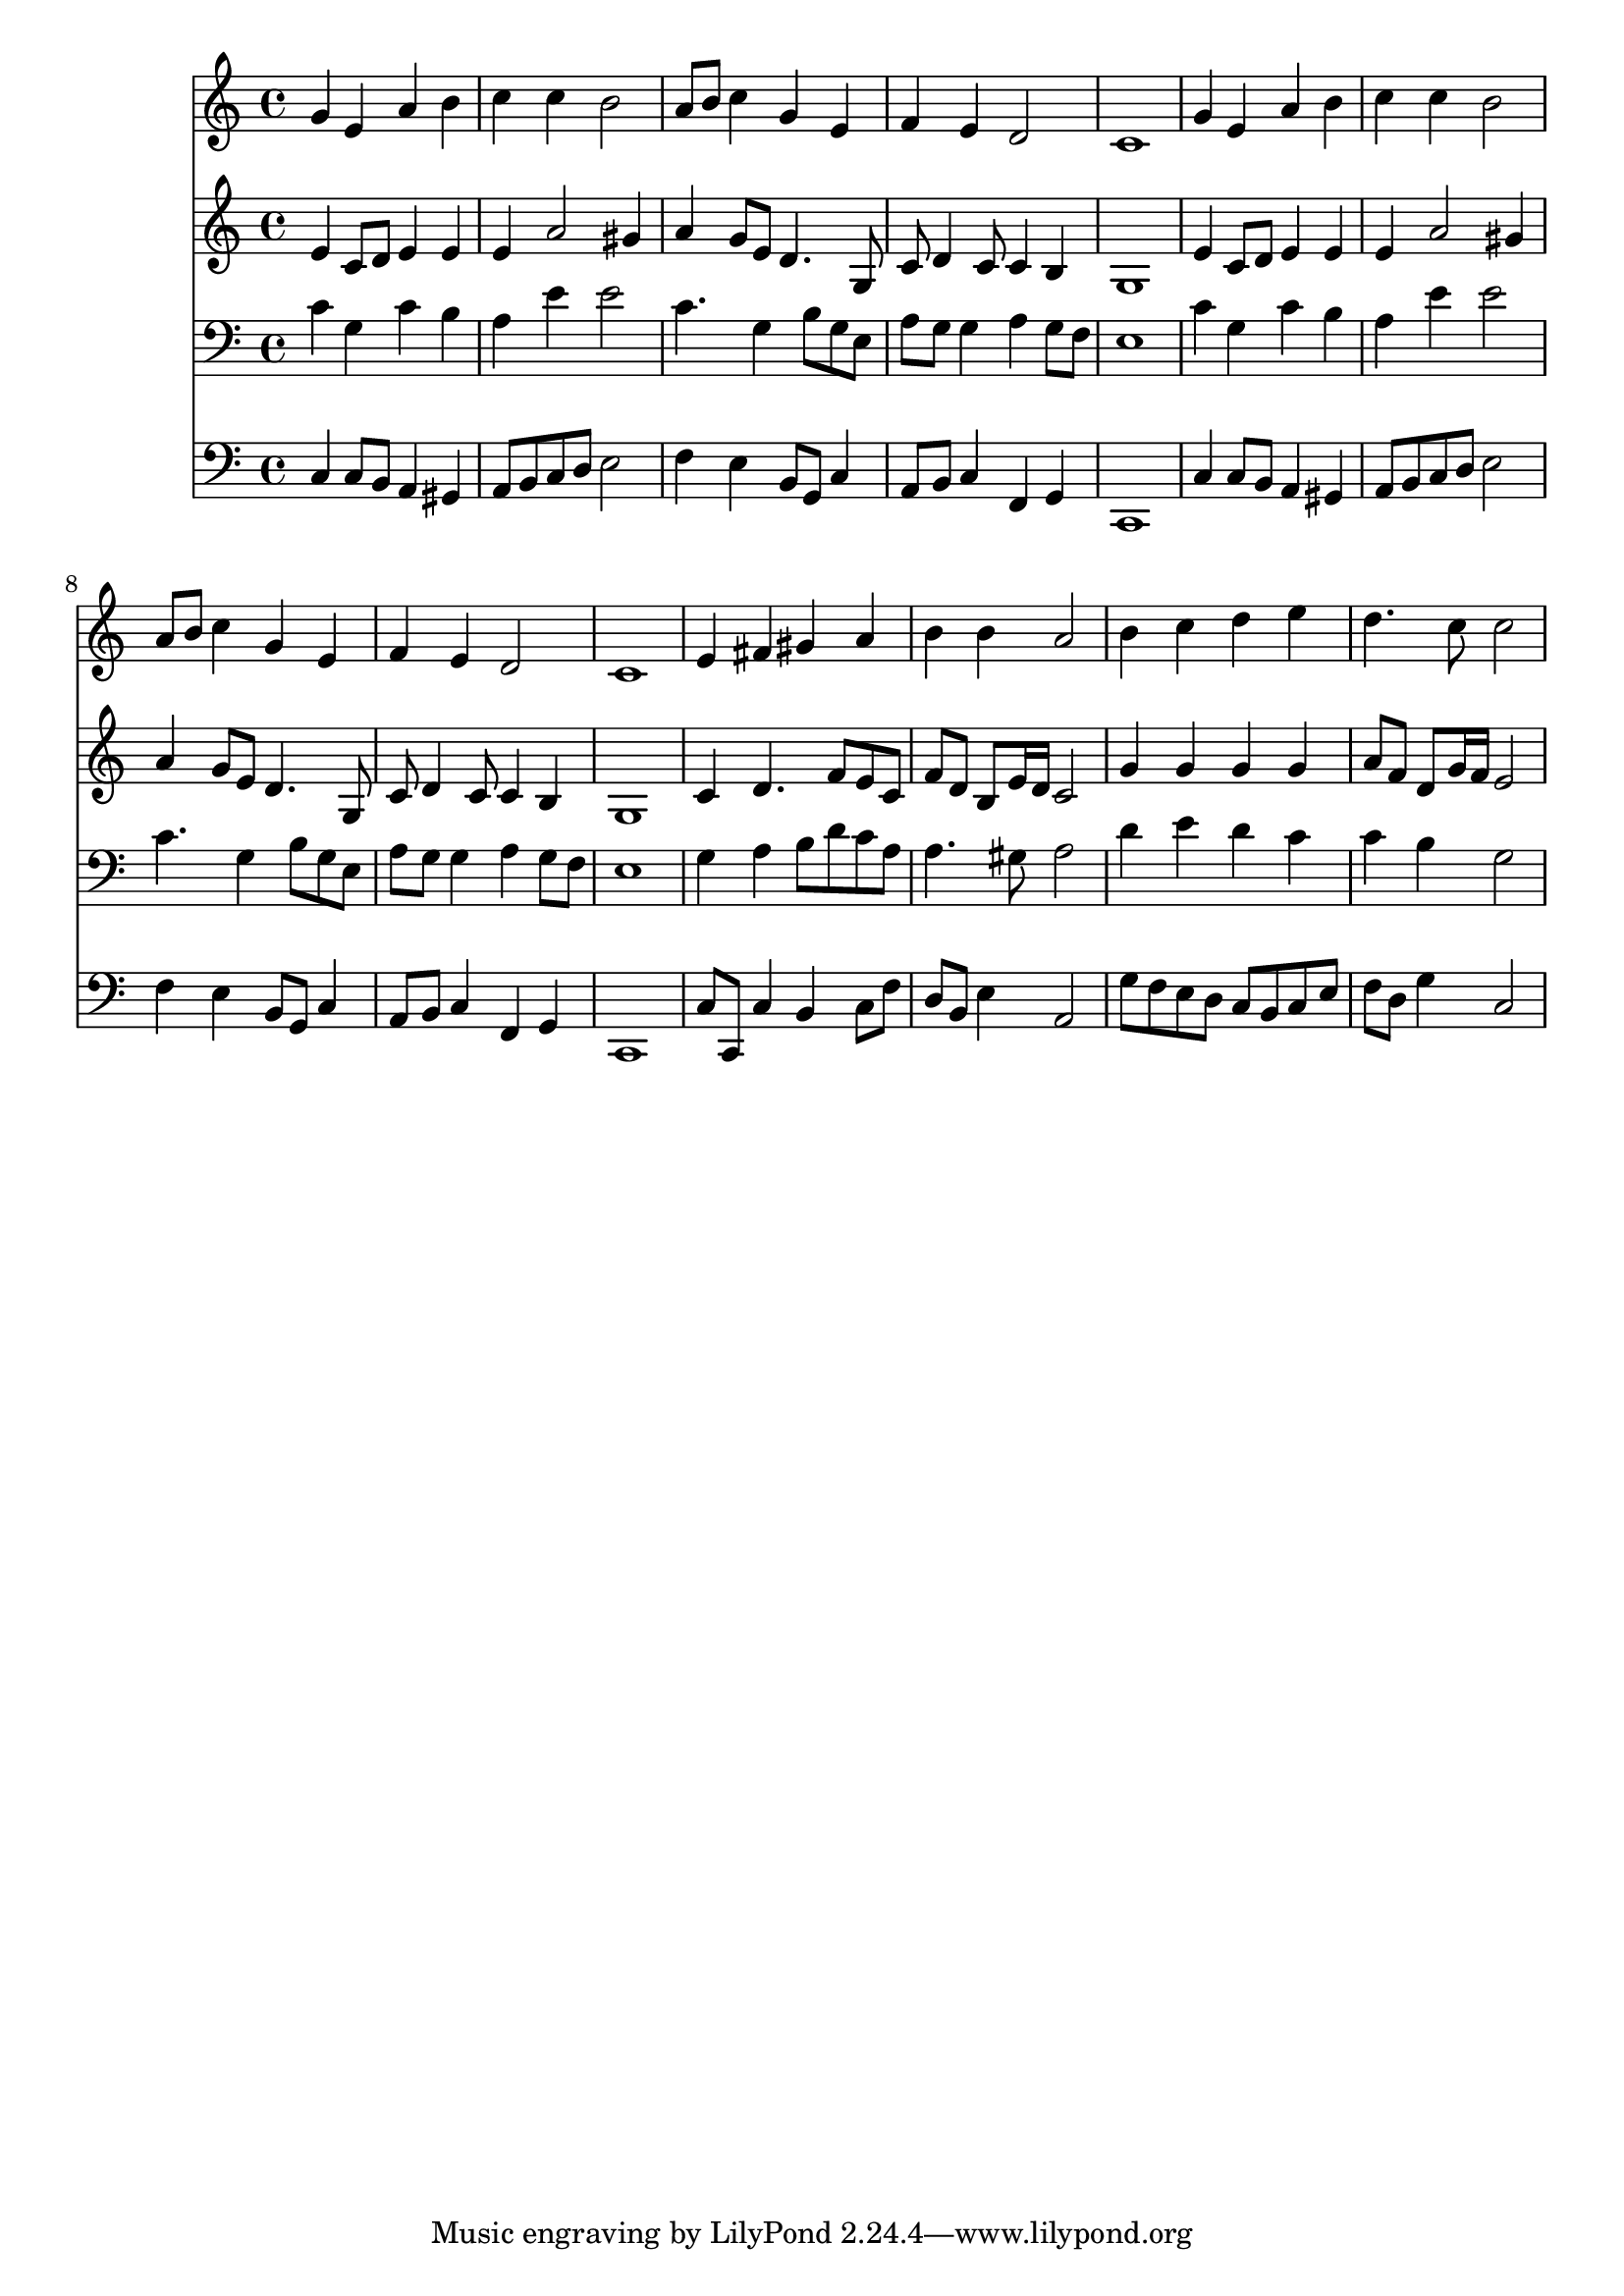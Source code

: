 % Lily was here -- automatically converted by /usr/local/lilypond/usr/bin/midi2ly from 036500b_.mid
\version "2.10.0"


trackAchannelA =  {
  
  \time 4/4 
  

  \key c \major
  
  \tempo 4 = 96 
  
}

trackA = <<
  \context Voice = channelA \trackAchannelA
>>


trackBchannelA = \relative c {
  
  % [SEQUENCE_TRACK_NAME] Instrument 1
  g''4 e a b |
  % 2
  c c b2 |
  % 3
  a8 b c4 g e |
  % 4
  f e d2 |
  % 5
  c1 |
  % 6
  g'4 e a b |
  % 7
  c c b2 |
  % 8
  a8 b c4 g e |
  % 9
  f e d2 |
  % 10
  c1 |
  % 11
  e4 fis gis a |
  % 12
  b b a2 |
  % 13
  b4 c d e |
  % 14
  d4. c8 c2 |
  % 15
  
}

trackB = <<
  \context Voice = channelA \trackBchannelA
>>


trackCchannelA =  {
  
  % [SEQUENCE_TRACK_NAME] Instrument 2
  
}

trackCchannelB = \relative c {
  e'4 c8 d e4 e |
  % 2
  e a2 gis4 |
  % 3
  a g8 e d4. g,8 |
  % 4
  c d4 c8 c4 b |
  % 5
  g1 |
  % 6
  e'4 c8 d e4 e |
  % 7
  e a2 gis4 |
  % 8
  a g8 e d4. g,8 |
  % 9
  c d4 c8 c4 b |
  % 10
  g1 |
  % 11
  c4 d4. f8 e c |
  % 12
  f d b e16 d c2 |
  % 13
  g'4 g g g |
  % 14
  a8 f d g16 f e2 |
  % 15
  
}

trackC = <<
  \context Voice = channelA \trackCchannelA
  \context Voice = channelB \trackCchannelB
>>


trackDchannelA =  {
  
  % [SEQUENCE_TRACK_NAME] Instrument 3
  
}

trackDchannelB = \relative c {
  c'4 g c b |
  % 2
  a e' e2 |
  % 3
  c4. g4 b8 g e |
  % 4
  a g g4 a g8 f |
  % 5
  e1 |
  % 6
  c'4 g c b |
  % 7
  a e' e2 |
  % 8
  c4. g4 b8 g e |
  % 9
  a g g4 a g8 f |
  % 10
  e1 |
  % 11
  g4 a b8 d c a |
  % 12
  a4. gis8 a2 |
  % 13
  d4 e d c |
  % 14
  c b g2 |
  % 15
  
}

trackD = <<

  \clef bass
  
  \context Voice = channelA \trackDchannelA
  \context Voice = channelB \trackDchannelB
>>


trackEchannelA =  {
  
  % [SEQUENCE_TRACK_NAME] Instrument 4
  
}

trackEchannelB = \relative c {
  c4 c8 b a4 gis |
  % 2
  a8 b c d e2 |
  % 3
  f4 e b8 g c4 |
  % 4
  a8 b c4 f, g |
  % 5
  c,1 |
  % 6
  c'4 c8 b a4 gis |
  % 7
  a8 b c d e2 |
  % 8
  f4 e b8 g c4 |
  % 9
  a8 b c4 f, g |
  % 10
  c,1 |
  % 11
  c'8 c, c'4 b c8 f |
  % 12
  d b e4 a,2 |
  % 13
  g'8 f e d c b c e |
  % 14
  f d g4 c,2 |
  % 15
  
}

trackE = <<

  \clef bass
  
  \context Voice = channelA \trackEchannelA
  \context Voice = channelB \trackEchannelB
>>


\score {
  <<
    \context Staff=trackB \trackB
    \context Staff=trackC \trackC
    \context Staff=trackD \trackD
    \context Staff=trackE \trackE
  >>
}
